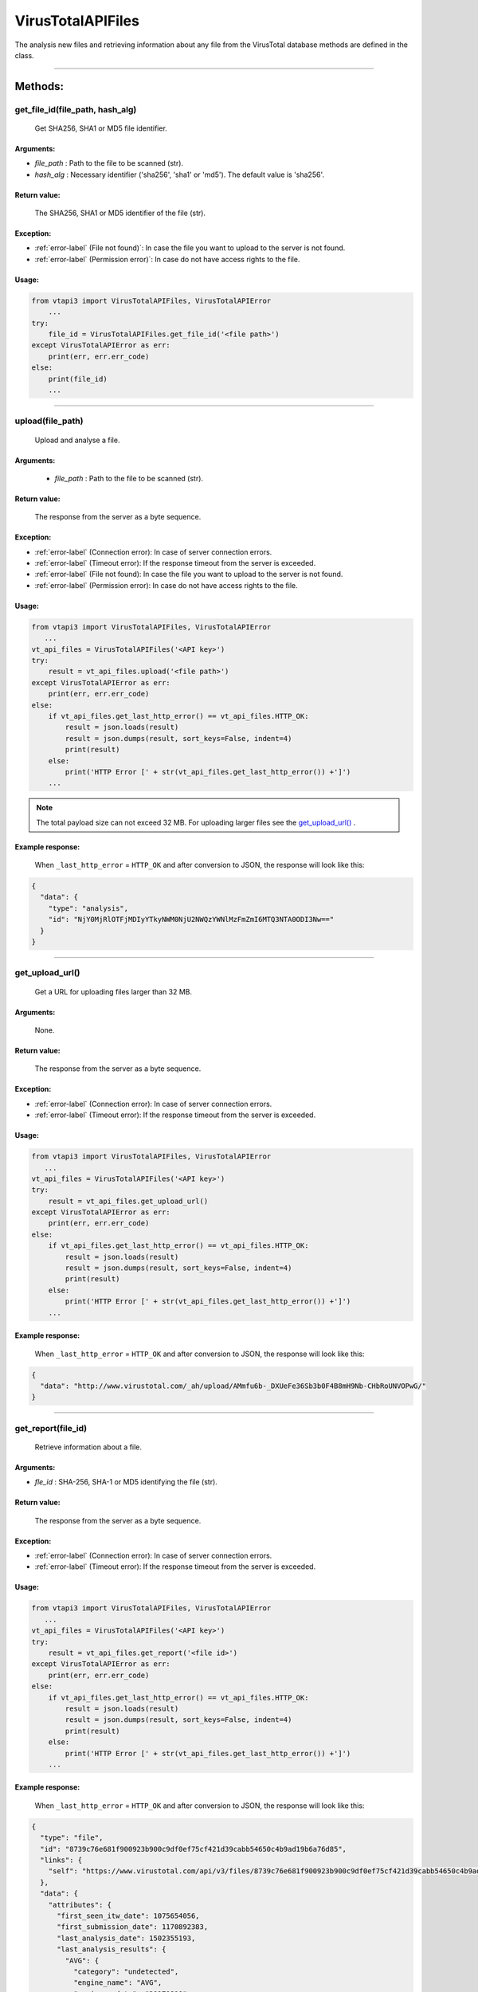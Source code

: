 VirusTotalAPIFiles
==================

The analysis new files and retrieving information about any file from the VirusTotal database methods are defined in the class.

----


Methods:
--------

get_file_id(file_path, hash_alg)
~~~~~~~~~~~~~~~~~~~~~~~~~~~~~~~~
    Get SHA256, SHA1 or MD5 file identifier.

Arguments:
""""""""""

- *file_path* : Path to the file to be scanned (str).
- *hash_alg* : Necessary identifier ('sha256', 'sha1' or 'md5'). The default value is 'sha256'.

Return value:
"""""""""""""
    The SHA256, SHA1 or MD5 identifier of the file (str).

Exception:
""""""""""

- :ref:`error-label` (File not found)`: In case the file you want to upload to the server is not found.
- :ref:`error-label` (Permission error)`: In case do not have access rights to the file.

Usage:
""""""

.. code-block:: python

    from vtapi3 import VirusTotalAPIFiles, VirusTotalAPIError
        ...
    try:
        file_id = VirusTotalAPIFiles.get_file_id('<file path>')
    except VirusTotalAPIError as err:
        print(err, err.err_code)
    else: 
        print(file_id)
        ...

----

upload(file_path)
~~~~~~~~~~~~~~~~~
    Upload and analyse a file.

Arguments:
""""""""""
    - *file_path* : Path to the file to be scanned (str).

Return value:
"""""""""""""
    The response from the server as a byte sequence.

Exception:
""""""""""

- :ref:`error-label` (Connection error): In case of server connection errors.
- :ref:`error-label` (Timeout error): If the response timeout from the server is exceeded.
- :ref:`error-label` (File not found): In case the file you want to upload to the server is not found.
- :ref:`error-label` (Permission error): In case do not have access rights to the file.

Usage:
""""""

.. code-block:: python

   from vtapi3 import VirusTotalAPIFiles, VirusTotalAPIError
      ...
   vt_api_files = VirusTotalAPIFiles('<API key>')
   try:
       result = vt_api_files.upload('<file path>')
   except VirusTotalAPIError as err:
       print(err, err.err_code)
   else:
       if vt_api_files.get_last_http_error() == vt_api_files.HTTP_OK:
           result = json.loads(result)
           result = json.dumps(result, sort_keys=False, indent=4)
           print(result)
       else:
           print('HTTP Error [' + str(vt_api_files.get_last_http_error()) +']')
       ...

.. note:: The total payload size can not exceed 32 MB. For uploading larger files see the `get_upload_url()`_ .

Example response:
"""""""""""""""""
    When ``_last_http_error`` = ``HTTP_OK`` and after conversion to JSON, the response will look like this:

.. code-block::

   {
     "data": {
       "type": "analysis",
       "id": "NjY0MjRlOTFjMDIyYTkyNWM0NjU2NWQzYWNlMzFmZmI6MTQ3NTA0ODI3Nw=="
     }
   }

----

get_upload_url()
~~~~~~~~~~~~~~~~
    Get a URL for uploading files larger than 32 MB.

Arguments:
""""""""""
    None.

Return value:
"""""""""""""
    The response from the server as a byte sequence.

Exception:
""""""""""

- :ref:`error-label` (Connection error): In case of server connection errors.
- :ref:`error-label` (Timeout error): If the response timeout from the server is exceeded.

Usage:
""""""

.. code-block:: python

   from vtapi3 import VirusTotalAPIFiles, VirusTotalAPIError
      ...
   vt_api_files = VirusTotalAPIFiles('<API key>')
   try:
       result = vt_api_files.get_upload_url()
   except VirusTotalAPIError as err:
       print(err, err.err_code)
   else:
       if vt_api_files.get_last_http_error() == vt_api_files.HTTP_OK:
           result = json.loads(result)
           result = json.dumps(result, sort_keys=False, indent=4)
           print(result)
       else:
           print('HTTP Error [' + str(vt_api_files.get_last_http_error()) +']')
       ...

Example response:
"""""""""""""""""
    When ``_last_http_error`` = ``HTTP_OK`` and after conversion to JSON, the response will look like this:

.. code-block::

   {
     "data": "http://www.virustotal.com/_ah/upload/AMmfu6b-_DXUeFe36Sb3b0F4B8mH9Nb-CHbRoUNVOPwG/"
   }

----

get_report(file_id)
~~~~~~~~~~~~~~~~~~~
   Retrieve information about a file.

Arguments:
""""""""""

- *fle_id* : SHA-256, SHA-1 or MD5 identifying the file (str).

Return value:
"""""""""""""
    The response from the server as a byte sequence.

Exception:
""""""""""

- :ref:`error-label` (Connection error): In case of server connection errors.
- :ref:`error-label` (Timeout error): If the response timeout from the server is exceeded.

Usage:
""""""

.. code-block:: python

   from vtapi3 import VirusTotalAPIFiles, VirusTotalAPIError
      ...
   vt_api_files = VirusTotalAPIFiles('<API key>')
   try:
       result = vt_api_files.get_report('<file id>')
   except VirusTotalAPIError as err:
       print(err, err.err_code)
   else:
       if vt_api_files.get_last_http_error() == vt_api_files.HTTP_OK:
           result = json.loads(result)
           result = json.dumps(result, sort_keys=False, indent=4)
           print(result)
       else:
           print('HTTP Error [' + str(vt_api_files.get_last_http_error()) +']')
       ...

Example response:
"""""""""""""""""
    When ``_last_http_error`` = ``HTTP_OK`` and after conversion to JSON, the response will look like this:

.. code-block::

   {    
     "type": "file",
     "id": "8739c76e681f900923b900c9df0ef75cf421d39cabb54650c4b9ad19b6a76d85",
     "links": {
       "self": "https://www.virustotal.com/api/v3/files/8739c76e681f900923b900c9df0ef75cf421d39cabb54650c4b9ad19b6a76d85"
     },
     "data": {
       "attributes": {
         "first_seen_itw_date": 1075654056,
         "first_submission_date": 1170892383,
         "last_analysis_date": 1502355193,
         "last_analysis_results": {
           "AVG": {
             "category": "undetected",
             "engine_name": "AVG",
             "engine_update": "20170810",
             "engine_version": "8.0.1489.320",
             "method": "blacklist",
             "result": null
           }
           ...
         },
         "last_analysis_stats": {
           "harmless": 0,
           "malicious": 0,
           "suspicious": 0,
           "timeout": 0,
           "type-unsupported": 8,
           "undetected": 59
         },
         "last_submission_date": 1502355193,
         "magic": "data",
         "md5": "76cdb2bad9582d23c1f6f4d868218d6c",
         "names": [
           "zipnew.dat",
           "327916-1502345099.zip",
           "ac3plug.zip",
           "IMG_6937.zip",
           "DOC952.zip",
           "20170801486960.zip"
         ],
         "nsrl_info": {
           "filenames": [
             "WINDOWS DIALUP.ZIP",
             "kemsetup.ZIP",
             "Data_Linux.zip",
             "2003.zip",
             "_6A271FB199E041FC82F4D282E68B01D6"
           ],
           "products": [
             "Master Hacker Internet Terrorism (Core Publishing Inc.)",
             "Read Rabbits Math Ages 6-9 (Smart Saver)",
             "Neverwinter Nights Gold (Atari)",
             "Limited Edition Print Workshop 2004 (ValuSoft)",
             "Crysis (Electronic Arts Inc.)"
           ]
         },
         "reputation": -889,
         "sha1": "b04f3ee8f5e43fa3b162981b50bb72fe1acabb33",
         "sha256": "8739c76e681f900923b900c9df0ef75cf421d39cabb54650c4b9ad19b6a76d85",
         "size": 22,
         "ssdeep": "3:pjt/l:Nt",
         "tags": [
           "software-collection",
           "nsrl",
           "attachment",
           "trusted",
           "via-tor"
         ],
         "times_submitted": 26471,
         "total_votes": {
           "harmless": 639,
           "malicious": 958
         },
         "trid": [
           {
             "file_type": "ZIP compressed archive (empty)",
             "probability": 100
           }
         ],
         "trusted_verdict": {
           "filename": "lprn_spotlightstory_015.zip",
           "link": "https://dl.google.com/dl/spotlight/test/lprn_spotlightstory/9/lprn_spotlightstory_015.zip",
           "organization": "Google",
           "verdict": "goodware"
         },
         "type_description": "unknown",
         }
       }
     }
   }

----

analyse(file_id)
~~~~~~~~~~~~~~~~
   Reanalyse a file already in VirusTotal.

Arguments:
""""""""""

- *fle_id* : SHA-256, SHA-1 or MD5 identifying the file (str).

Return value:
"""""""""""""
    The response from the server as a byte sequence.

Exception:
""""""""""

- :ref:`error-label` (Connection error): In case of server connection errors.
- :ref:`error-label` (Timeout error): If the response timeout from the server is exceeded.

Usage:
""""""

.. code-block:: python

   from vtapi3 import VirusTotalAPIFiles, VirusTotalAPIError
      ...
   vt_api_files = VirusTotalAPIFiles('<API key>')
   try:
       result = vt_api_files.analyse('<file id>')
   except VirusTotalAPIError as err:
       print(err, err.err_code)
   else:
       if vt_api_files.get_last_http_error() == vt_api_files.HTTP_OK:
           result = json.loads(result)
           result = json.dumps(result, sort_keys=False, indent=4)
           print(result)
       else:
           print('HTTP Error [' + str(vt_api_files.get_last_http_error()) +']')
       ...

Example response:
"""""""""""""""""
    When ``_last_http_error`` = ``HTTP_OK`` and after conversion to JSON, the response will look like this:

.. code-block::

   {
     "data": {
       "type": "analysis",
       "id": "NjY0MjRlOTFjMDIyYTkyNWM0NjU2NWQzYWNlMzFmZmI6MTQ3NTA0ODI3Nw=="
     }
   }

----

get_comments(file_id, limit, cursor)
~~~~~~~~~~~~~~~~~~~~~~~~~~~~~~~~~~~~
   Retrieve comments for a file.

Arguments:
""""""""""

- *fle_id* : SHA-256, SHA-1 or MD5 identifying the file (str).
- *limit* : Maximum number of comments to retrieve (int). The default value is 10.
- *cursor* : Continuation cursor (str). The default value is ''.

Return value:
"""""""""""""
    The response from the server as a byte sequence.

Exception:
""""""""""

- :ref:`error-label` (Connection error): In case of server connection errors.
- :ref:`error-label` (Timeout error): If the response timeout from the server is exceeded.

Usage:
""""""

.. code-block:: python

   from vtapi3 import VirusTotalAPIFiles, VirusTotalAPIError
      ...
   vt_api_files = VirusTotalAPIFiles('<API key>')
   try:
       result = vt_api_files.get_comments('<file id>', 5)
   except VirusTotalAPIError as err:
       print(err, err.err_code)
   else:
       if vt_api_files.get_last_http_error() == vt_api_files.HTTP_OK:
           result = json.loads(result)
           result = json.dumps(result, sort_keys=False, indent=4)
           print(result)
       else:
           print('HTTP Error [' + str(vt_api_files.get_last_http_error()) +']')
       ...

----

put_comments(file_id, text)
~~~~~~~~~~~~~~~~~~~~~~~~~~~
   Add a comment to a file.

Arguments:
""""""""""

- *fle_id* : SHA-256, SHA-1 or MD5 identifying the file (str).
- *text* : Text of the comment (str). Any word starting with ``#`` in your comment's text will be considered a tag, and added to the comment's tag attribute.

Return value:
"""""""""""""
    The response from the server as a byte sequence.

Exception:
""""""""""

- :ref:`error-label` (Connection error): In case of server connection errors.
- :ref:`error-label` (Timeout error): If the response timeout from the server is exceeded.

Usage:
""""""

.. code-block:: python

   from vtapi3 import VirusTotalAPIFiles, VirusTotalAPIError
      ...
   vt_api_files = VirusTotalAPIFiles('<API key>')
   try:
       result = vt_api_files.put_comment('<file id>', '<text of the comment>')
   except VirusTotalAPIError as err:
       print(err, err.err_code)
   else:
       if vt_api_files.get_last_http_error() == vt_api_files.HTTP_OK:
           result = json.loads(result)
           result = json.dumps(result, sort_keys=False, indent=4)
           print(result)
       else:
           print('HTTP Error [' + str(vt_api_files.get_last_http_error()) +']')
       ...

Example response:
"""""""""""""""""
    When ``_last_http_error`` = ``HTTP_OK`` and after conversion to JSON, the response will look like this:

.. code-block::

   {
     "data": {
       "type": "comment",
       "id": "<comment's ID>",
       "links": {
         "self": "https://www.virustotal.com/api/v3/comments/<comment's ID>"
       },
       "attributes": {
         "date": 1521725475,
         "tags": ["ipsum"],
         "html": "Lorem #ipsum dolor sit ...",
         "text": "Lorem #ipsum dolor sit ...",
         "votes": {
           "abuse": 0,
           "negative": 0,
           "positive": 0
         }
       }
     }
   }

----

get_votes(file_id, limit, cursor)
~~~~~~~~~~~~~~~~~~~~~~~~~~~~~~~~~
   Retrieve votes for a file.

Arguments:
""""""""""

- *fle_id* : SHA-256, SHA-1 or MD5 identifying the file (str).
- *limit* : Maximum number of vites to retrieve (int). The default value is 10.
- *cursor* : Continuation cursor (str). The default value is ''.

Return value:
"""""""""""""
    The response from the server as a byte sequence.

Exception:
""""""""""

- :ref:`error-label` (Connection error): In case of server connection errors.
- :ref:`error-label` (Timeout error): If the response timeout from the server is exceeded.

Usage:
""""""

.. code-block:: python

   from vtapi3 import VirusTotalAPIFiles, VirusTotalAPIError
      ...
   vt_api_files = VirusTotalAPIFiles('<API key>')
   try:
       result = vt_api_files.get_votes('<file id>', 5)
   except VirusTotalAPIError as err:
       print(err, err.err_code)
   else:
       if vt_api_files.get_last_http_error() == vt_api_files.HTTP_OK:
           result = json.loads(result)
           result = json.dumps(result, sort_keys=False, indent=4)
           print(result)
       else:
           print('HTTP Error [' + str(vt_api_files.get_last_http_error()) +']')
       ...

----

put_votes(file_id, malicious)
~~~~~~~~~~~~~~~~~~~~~~~~~~~~~
   Add a vote to a file.

Arguments:
""""""""""

- *fle_id* : SHA-256, SHA-1 or MD5 identifying the file (str).
- *malicious* : Determines a malicious (True) or harmless (False) file (bool). The default value is ``False``.

Return value:
"""""""""""""
    The response from the server as a byte sequence.

Exception:
""""""""""

- :ref:`error-label` (Connection error): In case of server connection errors.
- :ref:`error-label` (Timeout error): If the response timeout from the server is exceeded.

Usage:
""""""

.. code-block:: python

   from vtapi3 import VirusTotalAPIFiles, VirusTotalAPIError
      ...
   vt_api_files = VirusTotalAPIFiles('<API key>')
   try:
       result = vt_api_files.put_votes('<file id>', True)
   except VirusTotalAPIError as err:
       print(err, err.err_code)
   else:
       if vt_api_files.get_last_http_error() == vt_api_files.HTTP_OK:
           result = json.loads(result)
           result = json.dumps(result, sort_keys=False, indent=4)
           print(result)
       else:
           print('HTTP Error [' + str(vt_api_files.get_last_http_error()) +']')
       ...

----

get_relationship(file_id, relationship, limit, cursor)
~~~~~~~~~~~~~~~~~~~~~~~~~~~~~~~~~~~~~~~~~~~~~~~~~~~~~~
   Retrieve objects related to a file.

Arguments:
""""""""""

- *fle_id* : SHA-256, SHA-1 or MD5 identifying the file (str).
- *relationship* : Relationship name (str). The default value is ``/behaviours``. For more information, see https://developers.virustotal.com/v3.0/reference#files-relationships.
- *limit* : Maximum number of related objects to retrieve (int). The default value is 10.
- *cursor* : Continuation cursor (str). The default value is ''.

Return value:
"""""""""""""
    The response from the server as a byte sequence.

Exception:
""""""""""

- :ref:`error-label` (Connection error): In case of server connection errors.
- :ref:`error-label` (Timeout error): If the response timeout from the server is exceeded.

Usage:
""""""

.. code-block:: python

   from vtapi3 import VirusTotalAPIFiles, VirusTotalAPIError
      ...
   vt_api_files = VirusTotalAPIFiles('<API key>')
   try:
       result = vt_api_files.get_relationship('<file id>', 'bundled_files')
   except VirusTotalAPIError as err:
       print(err, err.err_code)
   else:
       if vt_api_files.get_last_http_error() == vt_api_files.HTTP_OK:
           result = json.loads(result)
           result = json.dumps(result, sort_keys=False, indent=4)
           print(result)
       else:
           print('HTTP Error [' + str(vt_api_files.get_last_http_error()) +']')
       ...

----

get_behaviours(sandbox_id)
~~~~~~~~~~~~~~~~~~~~~~~~~~
   Get the PCAP for the sandbox.

Arguments:
""""""""""

- *sandbox_id* : Identifier obtained using the `get_relationship(file_id, relationship, limit, cursor)`_ method with the value of the ``relationship`` argument equal to ``behaviours`` (str).
   
Return value:
"""""""""""""
    The response from the server as a byte sequence.

Exception:
""""""""""

- :ref:`error-label` (Connection error): In case of server connection errors.
- :ref:`error-label` (Timeout error): If the response timeout from the server is exceeded.

Usage:
""""""

.. code-block:: python

   from vtapi3 import VirusTotalAPIFiles, VirusTotalAPIError
      ...
   vt_api_files = VirusTotalAPIFiles('<API key>')
   try:
       result = vt_api_files.get_relationship('<file id>', 'bundled_files')
   except VirusTotalAPIError as err:
       print(err, err.err_code)
   else:
       if vt_api_files.get_last_http_error() == vt_api_files.HTTP_OK:
           result = json.loads(result)
           result = json.dumps(result, sort_keys=False, indent=4)
           print(result)
       else:
           print('HTTP Error [' + str(vt_api_files.get_last_http_error()) +']')
       ...

